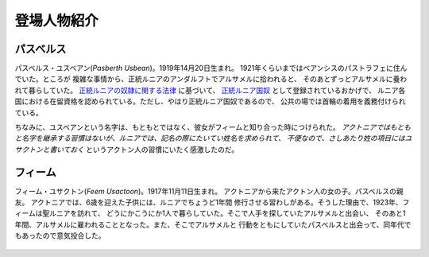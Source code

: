 登場人物紹介
================================================================================

パスベルス
--------------------------------------------------------------------------------

パスベルス・ユスベアン(*Pasberth Usbean*)。1919年14月20日生まれ。
1921年くらいまではベアンシスのパストラフェに住んでいた。ところが
複雑な事情から、正統ルニアのアンダルフトでアルサメルに拾われると、
そのあとずっとアルサメルに養われて暮らしていた。 
`正統ルニアの奴隷に関する法律 <http://pasberth.github.io/paslands/rp/history/slave_laws.html#slave-laws>`_
に基づいて、
`正統ルニア国奴 <http://pasberth.github.io/paslands/rp/history/slave_laws.html#kingdom-slave>`_
として登録されているおかげで、
ルニア各国における在留資格を認められている。ただし、やはり正統ルニア国奴であるので、
公共の場では首輪の着用を義務付けられている。

ちなみに、ユスベアンという名字は、もともとではなく、彼女がフィームと知り合った時につけられた。
*アクトニアではもともと名字を継承する習慣はないが、ルニアでは、記名の際にたいてい姓名を求められて、
不便なので、さしあたり姓の項目にはユサクトンと書いておく*
というアクトン人の習慣にいたく感激したのだ。

.. figure:: /.static/pasberth.png
   :width: 640px

フィーム
--------------------------------------------------------------------------------

フィーム・ユサクトン(*Feem Usactoon*)。1917年11月11日生まれ。
アクトニアから来たアクトン人の女の子。パスベルスの親友。
アクトニアでは、6歳を迎えた子供には、ルニアでちょうど1年間
修行させる習わしがある。そうした理由で、1923年、フィームは聖ルニアを訪れて、
どうにかこうにか1人で暮らしていた。そこで人手を探していたアルサメルと出会い、
そのあと1年間、アルサメルに雇われることとなった。また、そこでアルサメルと
行動をともにしていたパスベルスと出会って、同年代でもあったので意気投合した。

.. figure:: /.static/feem.png
   :width: 640px